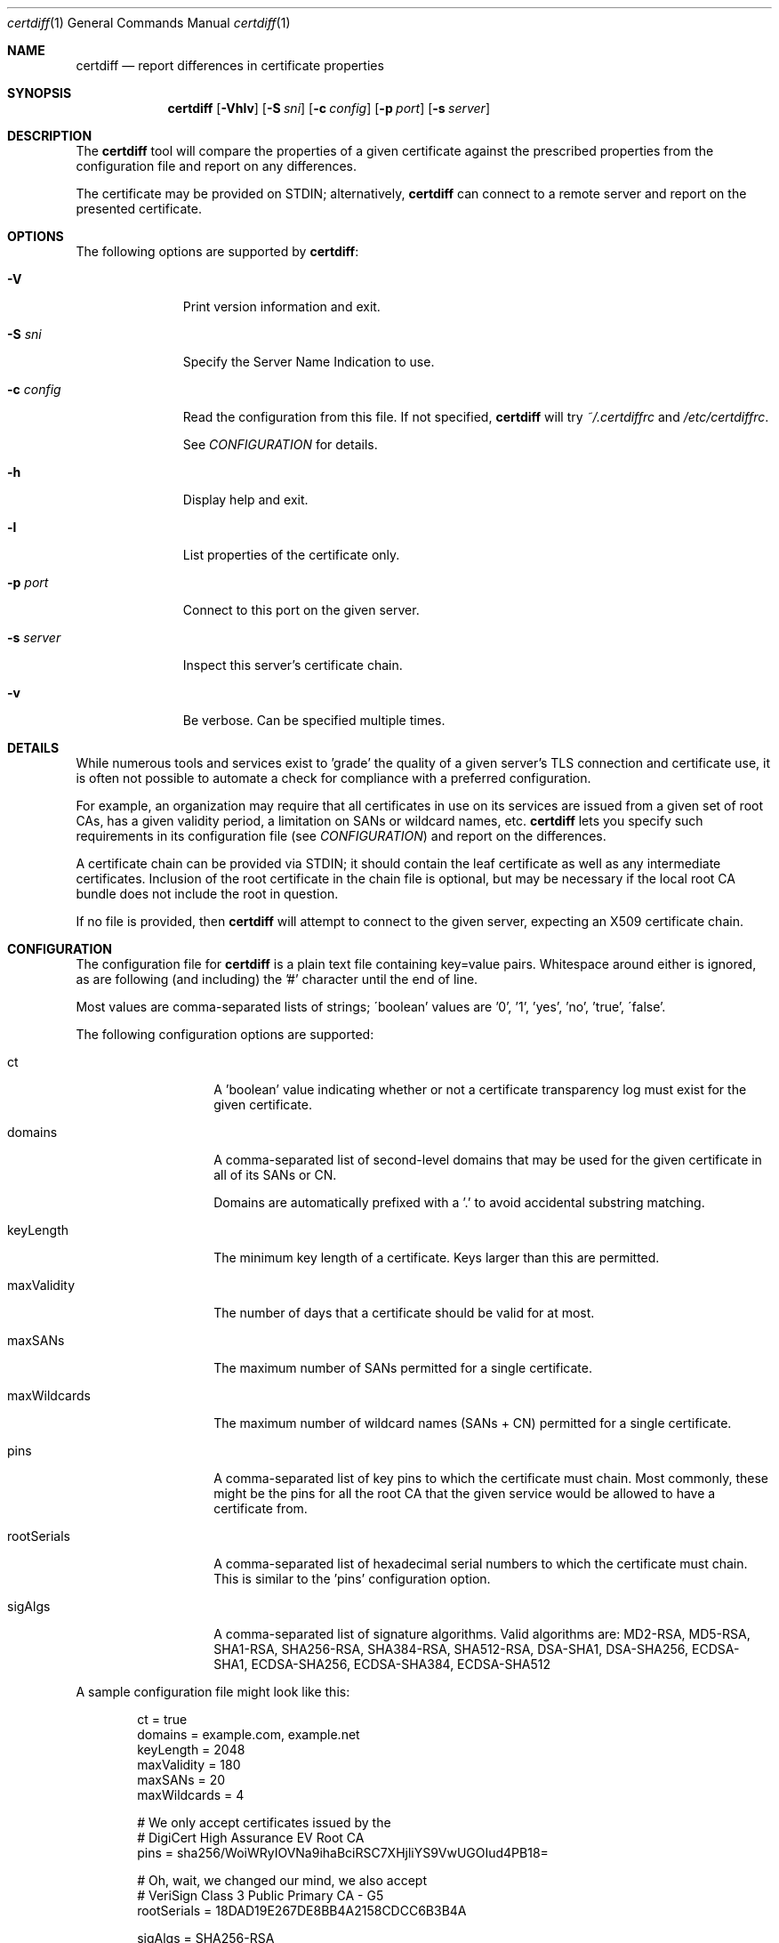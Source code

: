 .\"
.Dd January 17, 2017
.Dt certdiff 1
.Os
.Sh NAME
.Nm certdiff
.Nd report differences in certificate properties
.Sh SYNOPSIS
.Nm
.Op Fl Vhlv
.Op Fl S Ar sni
.Op Fl c Ar config
.Op Fl p Ar port
.Op Fl s Ar server
.Sh DESCRIPTION
The
.Nm
tool will compare the properties of a given certificate
against the prescribed properties from the
configuration file and report on any differences.
.Pp
The certificate may be provided on STDIN;
alternatively,
.Nm
can connect to a remote server and report on the
presented certificate.
.Sh OPTIONS
The following options are supported by
.Nm :
.Bl -tag -width c_config_
.It Fl V
Print version information and exit.
.It Fl S Ar sni
Specify the Server Name Indication to use.
.It Fl c Ar config
Read the configuration from this file.
If not specified,
.Nm
will try
.Ar ~/.certdiffrc
and
.Ar /etc/certdiffrc .
.Pp
See
.Xr CONFIGURATION
for details.
.It Fl h
Display help and exit.
.It Fl l
List properties of the certificate only.
.It Fl p Ar port
Connect to this port on the given server.
.It Fl s Ar server
Inspect this server's certificate chain.
.It Fl v
Be verbose.
Can be specified multiple times.
.El
.Sh DETAILS
While numerous tools and services exist to 'grade' the
quality of a given server's TLS connection and
certificate use, it is often not possible to automate
a check for compliance with a preferred configuration.
.Pp
For example, an organization may require that all
certificates in use on its services are issued from a
given set of root CAs, has a given validity period, a
limitation on SANs or wildcard names, etc.
.Nm
lets you specify such requirements in its
configuration file (see
.Xr CONFIGURATION Ns )
and report on the differences.
.Pp
A certificate chain can be provided via STDIN;
it should contain the leaf certificate as well
as any intermediate certificates.
Inclusion of the root certificate in the chain file is
optional, but may be necessary if the local root CA
bundle does not include the root in question.
.Pp
If no file is provided, then
.Nm
will attempt to connect to the given server, expecting
an X509 certificate chain.
.Sh CONFIGURATION
The configuration file for
.Nm
is a plain text file containing key=value pairs.
Whitespace around either is ignored, as are following
(and including) the '#' character until the end of
line.
.Pp
Most values are comma-separated lists of strings;
\'boolean' values are '0', '1', 'yes', 'no', 'true',
\'false'.
.Pp
The following configuration options are supported:
.Bl -tag -width maxWildcards
.It ct
A 'boolean' value indicating whether or not a
certificate transparency log must exist for the given
certificate.
.It domains
A comma-separated list of second-level domains that
may be used for the given certificate in all of its
SANs or CN.
.Pp
Domains are automatically prefixed with a '.' to avoid
accidental substring matching.
.It keyLength
The minimum key length of a certificate.
Keys larger than this are permitted.
.It maxValidity
The number of days that a certificate should be valid
for at most.
.It maxSANs
The maximum number of SANs permitted for a single
certificate.
.It maxWildcards
The maximum number of wildcard names (SANs + CN)
permitted for a single certificate.
.It pins
A comma-separated list of key pins to which the
certificate must chain.
Most commonly, these might be the pins for all the
root CA that the given service would be allowed to
have a certificate from.
.It rootSerials
A comma-separated list of hexadecimal serial
numbers to which the certificate must chain.
This is similar to the 'pins' configuration option.
.It sigAlgs
A comma-separated list of signature algorithms.
Valid algorithms are: MD2-RSA, MD5-RSA,
SHA1-RSA, SHA256-RSA, SHA384-RSA,
SHA512-RSA, DSA-SHA1, DSA-SHA256,
ECDSA-SHA1, ECDSA-SHA256, ECDSA-SHA384,
ECDSA-SHA512
.El
.Pp
A sample configuration file might look like this:
.Bd -literal -offset indent
ct = true
domains = example.com, example.net
keyLength = 2048
maxValidity = 180
maxSANs = 20
maxWildcards = 4

# We only accept certificates issued by the
# DigiCert High Assurance EV Root CA
pins = sha256/WoiWRyIOVNa9ihaBciRSC7XHjliYS9VwUGOIud4PB18=

# Oh, wait, we changed our mind, we also accept
# VeriSign Class 3 Public Primary CA - G5
rootSerials = 18DAD19E267DE8BB4A2158CDCC6B3B4A

sigAlgs = SHA256-RSA
.Ed
.Sh EXAMPLES
The following examples illustrate common usage of this tool.
.Pp
To report the status of the cert offered by
www.example.com on port 443:
.Bd -literal -offset indent
$ certdiff www.example.com
.Ed
.Pp
To report the status of the certificate chain found in
the file 'server.pem':
.Bd -literal -offset indent
$ certdiff <server.pem 
.Ed
.Sh EXIT STATUS
.Nm
returns 0 if no issues were encountered.
Otherwise,
.Nm
increments the return value for every problem.
.Sh SEE ALSO
.Xr cipherdiff 1 ,
.Xr openssl 1
.Sh HISTORY
.Nm
was originally written by
.An Jan Schaumann
.Aq jschauma@netmeister.org
in November 2016.
.Sh BUGS
Please file bugs and feature requests by emailing the author.
